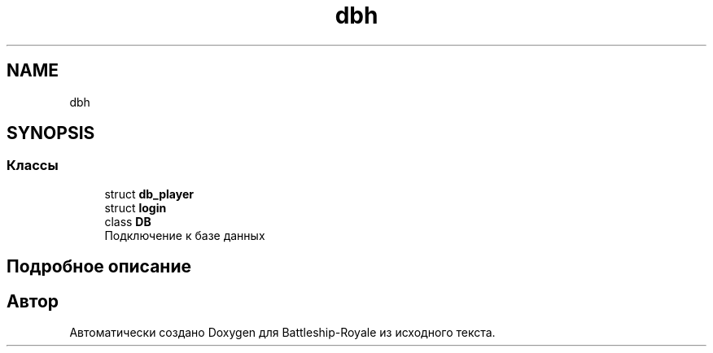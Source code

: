 .TH "dbh" 3 "Вс 14 Апр 2019" "Battleship-Royale" \" -*- nroff -*-
.ad l
.nh
.SH NAME
dbh
.SH SYNOPSIS
.br
.PP
.SS "Классы"

.in +1c
.ti -1c
.RI "struct \fBdb_player\fP"
.br
.ti -1c
.RI "struct \fBlogin\fP"
.br
.ti -1c
.RI "class \fBDB\fP"
.br
.RI "Подключение к базе данных "
.in -1c
.SH "Подробное описание"
.PP 

.SH "Автор"
.PP 
Автоматически создано Doxygen для Battleship-Royale из исходного текста\&.
